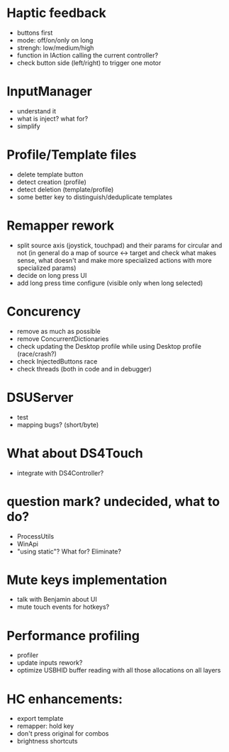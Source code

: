 * Haptic feedback
- buttons first
- mode: off/on/only on long
- strengh: low/medium/high
- function in IAction calling the current controller?
- check button side (left/right) to trigger one motor

* InputManager
- understand it
- what is inject? what for?
- simplify

* Profile/Template files
- delete template button
- detect creation (profile)
- detect deletion (template/profile)
- some better key to distinguish/deduplicate templates

* Remapper rework
- split source axis (joystick, touchpad) and their params for circular and not
  (in general do a map of source <-> target and check what makes sense, what
  doesn't and make more specialized actions with more specialized params)
- decide on long press UI
- add long press time configure (visible only when long selected)

* Concurency
- remove as much as possible
- remove ConcurrentDictionaries
- check updating the Desktop profile while using Desktop profile (race/crash?)
- check InjectedButtons race
- check threads (both in code and in debugger)

* DSUServer
- test
- mapping bugs? (short/byte)

* What about DS4Touch
- integrate with DS4Controller?

* question mark? undecided, what to do?
- ProcessUtils
- WinApi
- "using static"? What for? Eliminate?

* Mute keys implementation
- talk with Benjamin about UI
- mute touch events for hotkeys?

* Performance profiling
- profiler
- update inputs rework?
- optimize USBHID buffer reading with all those allocations on all layers

* HC enhancements:
- export template
- remapper: hold key
- don't press original for combos
- brightness shortcuts
